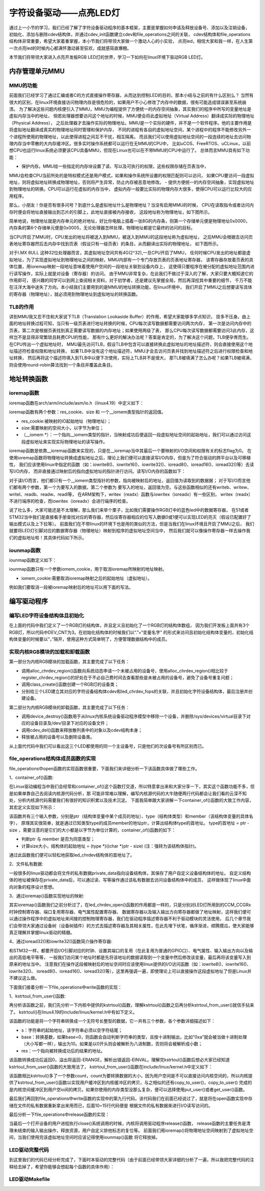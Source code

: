 .. vim: syntax=rst

字符设备驱动——点亮LED灯
------------------------------------

通过上一小节的学习，我们已经了解了字符设备驱动程序的基本框架，主要是掌握如何申请及释放设备号、添加以及注销设备，
初始化、添加与删除cdev结构体，并通过cdev_init函数建立cdev和file_operations之间的关联，
cdev结构体和file_operations结构体非常重要，希望大家着重掌握，本小节我们将带领大家做一个激动人心的小实验，
点亮led，相信大家和我一样，在人生第一次点亮led的时候内心都满怀激动甚至狂欢，成就感简直爆棚。

本节我们将带领大家进入点亮开发板RGB LED灯的世界，学习一下如何在linux环境下驱动RGB LED灯。

内存管理单元MMU
~~~~~~~~~

MMU的功能
^^^^^^^^^^^

前面我们已经学习了通过汇编或者C的方式直接操作寄存器，从而达到控制LED的目的，那本小结与之前的有什么区别么？
当然有很大的区别，在linux环境直接访问物理内存是很危险的，如果用户不小心修改了内存中的数据，很有可能造成错误甚至系统崩溃。
为了解决这些问题内核便引入了MMU，MMU为编程提供了方便统一的内存空间抽象，其实我们的程序中所写的变量地址是虚拟内存当中的地址，
倘若处理器想要访问这个地址的时候，MMU便会将此虚拟地址（Virtual Address）翻译成实际的物理地址（Physical Address），
之后处理器才去操作实际的物理地址。MMU是一个实际的硬件，并不是一个软件程序。他的主要作用是将虚拟地址翻译成真实的物理地址同时管理和保护内存，
不同的进程有各自的虚拟地址空间，某个进程中的程序不能修改另外一个进程所使用的物理地址，以此使得进程之间互不干扰，相互隔离。
而且我们可以使用虚拟地址空间的一段连续的地址去访问物理内存当中零散的大内存缓冲区。很多实时操作系统都可以运行在无MMU的CPU中，
比如uCOS、FreeRTOS、uCLinux，以前想CPU也运行linux系统必须要该CPU具备MMU，但现在Linux也可以在不带MMU的CPU中运行了。
总体而言MMU具有如下功能：

- 保护内存。MMU给一些指定的内存块设置了读、写以及可执行的权限，这些权限存储在页表当中，
MMU会检查CPU当前所处的是特权模式还是用户模式，如果和操作系统所设置的权限匹配则可以访问，
如果CPU要访问一段虚拟地址，则将虚拟地址转换成物理地址，否则将产生异常，防止内存被恶意地修改。
- 提供方便统一的内存空间抽象，实现虚拟地址到物理地址的转换。CPU可以运行在虚拟的内存当中，
虚拟内存一般要比实际的物理内存大很多，使得CPU可以运行比较大的应用程序。

那么，小朋友！你是否有很多问号？到底什么是虚拟地址什么是物理地址？当没有启用MMU的时候，
CPU在读取指令或者访问内存时便会将地址直接输出到芯片的引脚上，此地址直接被内存接收，
这段地址称为物理地址，如下图所示。

.. image:: ./media/MMU02.PNG
   :align: center
   :alt: 找不到图片03|

简单地说，物理地址就是内存单元的绝对地址，好比你电脑上插着一张8G的内存条，则第一个存储单元便是物理地址0x0000，
内存条的第6个存储单元便是0x0005，无论处理器怎样处理，物理地址都是它最终的访问的目标。

当CPU开启了MMU时，CPU发出的地址将被送入到MMU，被送入到MMU的这段地址称为虚拟地址，
之后MMU会根据去访问页表地址寄存器然后去内存中找到页表（假设只有一级页表）的条目，从而翻译出实际的物理地址，
如下图所示。

.. image:: ./media/MMU01.PNG
   :align: center
   :alt: 找不到图片03|

对于I.MX 6ULL 这种32位处理器而言，其虚拟地址空间共有4G(2^32),一旦CPU开启了MMU，
任何时候CPU发出的地址都是虚拟地址，为了实现虚拟地址到物理地址之间的映射，MMU内部有一个专门存放页表的页表地址寄存器，
该寄存器存放着页表的具体位置，用ioremap映射一段地址意味着使用户空间的一段地址关联到设备内存上，
这使得只要程序在被分配的虚拟地址范围内进行读写操作，实际上就是对设备（寄存器）的访问。 
由于MMU非常复杂，在此我们不做过于深入的了解，大家只要大概知道它的作用即可，
感兴趣的同学可以到网上查阅相关资料，对于初学者，还是建议先掌握全局，然后再深挖其中重要的细节，
千万不能在汪洋大海中迷失了方向。本小结我们主要用到的是MMU的地址转换功能，在linux环境中，
我们开启了MMU之后想要读写具体的寄存器（物理地址），就必须用到物理地址到虚拟地址的转换函数。

TLB的作用
^^^^^^^^^^^
讲到MMU我又忍不住和大家说下TLB（Translation Lookaside Buffer）的作用，希望大家能够多学点知识，
技多不压身。由上面的地址转换过程可知，当只有一级页表进行地址转换的时候，CPU每次读写数据都需要访问两次内存，
第一次是访问内存中的页表，第二次是根据页表找到真正需要读写数据的内存地址；如果使用两级了表，
那么CPU每次读写数据都需要访问3此内存，这样岂不是显得非常繁琐且耗费CPU的性能，
那有什么更好的解决办法呢？答案是肯定的，为了解决这个问题，TLB便孕育而生。在CPU传出一个虚拟地址时，
MMU最先访问TLB，假设TLB中包含可以直接转换此虚拟地址的地址描述符，则会直接使用这个地址描述符检查权限和地址转换，
如果TLB中没有这个地址描述符，MMU才会去访问页表并找到地址描述符之后进行权限检查和地址转换，
然后再将这个描述符填入到TLB中以便下次使用，实际上TLB并不是很大，
那TLB被填满了怎么办呢？如果TLB被填满，则会使用round-robin算法找到一个条目并覆盖此条目。


地址转换函数
~~~~~~~~~

ioremap函数
^^^^^^^^^^^
ioremap函数在arch/arm/include/asm/io.h（linux4.19）中定义如下：


.. code-block:: c 
    :linenos:

    void __iomem *ioremap(resource_size_t res_cookie, size_t size);
    #define ioremap ioremap

ioremap函数有两个参数：res_cookie、size 和 一个__iomem类型指针的返回值。

- res_cookie:被映射的IO起始地址（物理地址）；
- size:需要映射的空间大小，以字节为单位；
- （__iomem *）：一个指向__iomem类型的指针，当映射成功后便返回一段虚拟地址空间的起始地址，我们可以通过访问这段虚拟地址来实现实际物理地址的读写操作。

ioremap函数是依靠__ioremap函数来实现的，只是在__ioremap当中其最后一个要映射的I/O空间和权限有关的标志flag为0。
在使用ioremap函数将物理地址转换成虚拟地址之后，理论上我们便可以直接读写I/O内存，但是为了符合驱动的跨平台以及可移植性，
我们应该使用linux中指定的函数（如：iowrite8()、iowrite16()、iowrite32()、ioread8()、ioread16()、ioread32()等）去读写I/O内存，
而非直接通过映射后的指向虚拟地址的指针进行访问。读写I/O内存的函数如下：

.. code-block:: c 
    :caption: 读写I/O函数
    :linenos:
    
    unsigned int ioread8(void __iomem *addr)	//读取一个字节（8bit）
    unsigned int ioread16(void __iomem *addr)	//读取一个字（16bit）
    unsigned int ioread32(void __iomem *addr)	//读取一个双字（32bit）
         
    void iowrite8(u8 b, void __iomem *addr)		//写入一个字节（8bit）
    void iowrite16(u16 b, void __iomem *addr)	//写入一个字（16bit）
    void iowrite32(u32 b, void __iomem *addr)	//写入一个双字（32bit）


对于读I/O而言，他们都只有一个__iomem类型指针的参数，指向被映射后的地址，返回值为读取到的数据据；
对于写I/O而言他们都有两个参数，第一个为要写入的数据，第二个参数为
要写入的地址，返回值为空。与这些函数相似的还有writeb、writew、writel、readb、readw、readl等，
在ARM架构下，writex（readx）函数与iowritex（ioreadx）有一些区别，
writex（readx）不进行端序的检查，而iowritex（ioreadx）会进行端序的检查。

说了社么多，大家可能还是不太理解，那么我们来举个栗子，比如我们需要操作RGB灯中的蓝色led中的数据寄存器，
在51或者STM32当中我们是直接看手册查找对应的寄存器，然后往寄存器相应的位写入数据0或1便可以实现LED的亮灭（假设已配置好了输出模式以及上下拉等）。
前面我们在不带linux的环境下也是用的类似的方法，但是当我们在linux环境且开启了MMU之后，
我们就要将LED灯引脚对应的数据寄存器（物理地址）映射到程序的虚拟地址空间当中，
然后我们就可以像操作寄存器一样去操作我们的虚拟地址啦！其具体代码如下所示。

.. code-block:: c 
    :linenos:

    unsigned long pa_dr = 0x20A8000 + 0x00; //Address: Base address + 0h offset
    unsigned int __iomem *va_dr;	//定义一个__iomem类型的指针
    unsigned int val;
    
    va_dr = ioremap(pa_dr, 4);		//将va_dr指针指向映射后的虚拟地址起始处，这段地址大小为4个字节
    
    val = ioread32(va_dr);		//读取被映射后虚拟地址的的数据，此地址的数据是实际数据寄存器（物理地址）的数据
    val &= ~(0x01 << 19);		//将蓝色LED灯引脚对应的位清零
    iowrite32(val, va_dr);		//把修改后的值重新写入到被映射后的虚拟地址当中，实际是往寄存器中写入了数据

iounmap函数
^^^^^^^^^^^
iounmap函数定义如下：


.. code-block:: c 
    :linenos:

    void iounmap(volatile void __iomem *iomem_cookie);
    #define iounmap iounmap

iounmap函数只有一个参数iomem_cookie，用于取消ioremap所映射的地址映射。

- iomem_cookie:需要取消ioremap映射之后的起始地址（虚拟地址）。

例如我们要取消一段被ioremap映射后的地址可以用下面的写法。

.. code-block:: c 
    :linenos:

    iounmap(va_dr);				//释放掉ioremap映射之后的起始地址（虚拟地址）


编写驱动程序
~~~~~~~~~

编写LED字符设备结构体且初始化
^^^^^^^^^^^

.. code-block:: c 
    :caption: led字符设备结构体
    :linenos:

    struct led_chrdev {
    	struct cdev dev;	//描述一个字符设备的结构体
    	unsigned int __iomem *va_dr;	//数据寄存器虚拟地址指针
    	unsigned int __iomem *va_gdir;	//输入输出方向寄存器虚拟地址指针
    	unsigned int __iomem *va_iomuxc_mux;	//端口复用寄存器虚拟地址指针
    	unsigned int __iomem *va_ccm_ccgrx;	//时钟寄存器虚拟地址指针
    	unsigned int __iomem *va_iomux_pad;	//电气属性寄存器虚拟地址指针
	
    	unsigned long pa_dr;	//装载数据寄存器（物理地址）的变量
    	unsigned long pa_gdir;	//装载输出方向寄存器（物理地址）的变量
    	unsigned long pa_iomuxc_mux;	//装载端口复用寄存器（物理地址）的变量
    	unsigned long pa_ccm_ccgrx;	//装载时钟寄存器（物理地址）的变量
    	unsigned long pa_iomux_pad;	//装载电气属性寄存器（物理地址）的变量
	
    	unsigned int led_pin;	//LED的引脚
    	unsigned int clock_offset;	//时钟偏移地址（相对于CCM_CCGRx）
    };

    static struct led_chrdev led_cdev[DEV_CNT] = {
    	{.pa_dr = 0x0209C000,.pa_gdir = 0x0209C004,.pa_iomuxc_mux =
    	0x20E006C,.pa_ccm_ccgrx = 0x20C406C,.pa_iomux_pad =
    	0x20E02F8,.led_pin = 4,.clock_offset = 26},	//初始化红灯结构体成员变量
    	{.pa_dr = 0x20A8000,.pa_gdir = 0x20A8004,.pa_iomuxc_mux =
    	0x20E01E0,.pa_ccm_ccgrx = 0x20C4074,.pa_iomux_pad =
    	0x20E046C,.led_pin = 20,.clock_offset = 12},	//初始化绿灯结构体成员变量
    	{.pa_dr = 0x20A8000,.pa_gdir = 0x20A8004,.pa_iomuxc_mux =
    	0x20E01DC,.pa_ccm_ccgrx = 0x20C4074,.pa_iomux_pad =
    	0x20E0468,.led_pin = 19,.clock_offset = 12},	//初始化蓝灯结构体成员变量
    };

在上面的代码中我们定义了一个RGB灯的结构体，并且定义且初始化了一个RGB灯的结构体数组，
因为我们开发板上面共有3个RGB灯，所以代码中DEV_CNT为3。在初始化结构体的时候我们以“.”+“变量名字”
的形式来访问且初始化结构体变量的，初始化结构体变量的时候要以“，”隔开，使用这种方式简单明了，方便管理数据结构中的成员。


实现内核RGB模块的加载和卸载函数
^^^^^^^^^^^

.. code-block:: c 
    :caption: 内核RGB模块的加载和卸载函数
    :linenos:

    static __init int led_chrdev_init(void)
    {
    	int i = 0;
    	dev_t cur_dev;
    	
    	printk("led chrdev init\n");
    	
    	alloc_chrdev_region(&devno, 0, DEV_CNT, DEV_NAME);	//向动态申请一个设备号
    	
    	led_chrdev_class = class_create(THIS_MODULE, "led_chrdev");	//创建设备类
    	
    	for (; i < DEV_CNT; i++) {
    		cdev_init(&led_cdev[i].dev, &led_chrdev_fops);	//绑定led_cdev与led_chrdev_fops
    		led_cdev[i].dev.owner = THIS_MODULE;
    	
    		cur_dev = MKDEV(MAJOR(devno), MINOR(devno) + i);	//注册设备
    		cdev_add(&led_cdev[i].dev, cur_dev, 1);
    		device_create(led_chrdev_class, NULL, cur_dev, NULL,
    			      DEV_NAME "%d", i);	//创建设备
    	}
    	
    	return 0;
    }

    module_init(led_chrdev_init);	//模块加载
    
    static __exit void led_chrdev_exit(void)
    {
    	int i;
    	dev_t cur_dev;
    	
    	printk("led chrdev exit\n");
    	
    	for (i = 0; i < DEV_CNT; i++) {
    		cur_dev = MKDEV(MAJOR(devno), MINOR(devno) + i);	//计算出设备号
    		device_destroy(led_chrdev_class, cur_dev);	//删除设备
    		cdev_del(&led_cdev[i].dev);	//注销设备
    	}
    
    	unregister_chrdev_region(devno, DEV_CNT);	//释放被占用的设备号
    	class_destroy(led_chrdev_class);	//删除设备类
    }

    module_exit(led_chrdev_exit);	//模块卸载


第一部分为内核RGB模块的加载函数，其主要完成了以下任务：

- 调用alloc_chrdev_region()函数向系统动态申请一个未被占用的设备号，使用alloc_chrdev_region()相比较于register_chrdev_region()的好处在于不必自己费时间去查看那些是未被占用的设备号，避免了设备号重复问题；
- 调用class_create()函数创建一个RGB灯的设备类；
- 分别给三个LED建立其对应的字符设备结构体cdev和led_chrdev_fops的关联，并且初始化字符设备结构体，最后注册并创建设备。

第二部分为内核RGB模块的卸载函数，其主要完成了以下任务：

- 调用device_destroy()函数用于从linux内核系统设备驱动程序模型中移除一个设备，并删除/sys/devices/virtual目录下对应的设备目录及/dev/目录下对应的设备文件；
- 调用cdev_del()函数来释放散列表中的对象以及cdev结构本身；
- 释放被占用的设备号以及删除设备类。

从上面代代码中我们可以看出这三个LED都使用的同一个主设备号，只是他们的次设备号有所区别而已。

file_operations结构体成员函数的实现
^^^^^^^^^^^

.. code-block:: c 
    :caption: file_operations中open函数的实现
    :linenos:
    
	/* 打开RGB LED设备函数 */
    static int led_chrdev_open(struct inode *inode, struct file *filp)
    {
    	unsigned int val = 0;
    	/* 通过led_chrdev结构变量中dev成员的地址找到这个结构体变量的首地址 */
    	struct led_chrdev *led_cdev =
    	    (struct led_chrdev *)container_of(inode->i_cdev, struct led_chrdev,
    					      dev);	
    	filp->private_data = led_cdev;	//把文件的私有数据private_data指向设备结构体led_cdev
    	
    	printk("open\n");
    	/* 实现地址映射 */
    	led_cdev->va_dr = ioremap(led_cdev->pa_dr, 4);	//,数据寄存器映射，将led_cdev->va_dr指针指向映射后的虚拟地址起始处，这段地址大小为4个字节
    	led_cdev->va_gdir = ioremap(led_cdev->pa_gdir, 4);	//方向寄存器映射
    	led_cdev->va_iomuxc_mux = ioremap(led_cdev->pa_iomuxc_mux, 4);	//端口复用功能寄存器映射
    	led_cdev->va_ccm_ccgrx = ioremap(led_cdev->pa_ccm_ccgrx, 4);	//时钟控制寄存器映射
    	led_cdev->va_iomux_pad = ioremap(led_cdev->pa_iomux_pad, 4);	//电气属性配置寄存器映射
    	/* 配置寄存器 */
    	val = ioread32(led_cdev->va_ccm_ccgrx);	//间接读取寄存器中的数据
    	val &= ~(3 << led_cdev->clock_offset);
    	val |= (3 << led_cdev->clock_offset);	//置位对应的时钟位
    	iowrite32(val, led_cdev->va_ccm_ccgrx);	//重新将数据写入寄存器
    	
    	iowrite32(5, led_cdev->va_iomuxc_mux);	//复用位普通I/O口
    	
    	iowrite32(0x1F838, led_cdev->va_iomux_pad);
    	
    	val = ioread32(led_cdev->va_gdir);
    	val &= ~(1 << led_cdev->led_pin);
    	val |= (1 << led_cdev->led_pin);
    	iowrite32(val, led_cdev->va_gdir);	//配置位输出模式
    	
    	val = ioread32(led_cdev->va_dr);
    	val |= (0x01 << led_cdev->led_pin);
    	iowrite32(val, led_cdev->va_dr);	//输出高电平
    	
    	return 0;
    }

file_operations中open函数的实现函数很重要，下面我们来详细分析一下该函数具体做了哪些工作。

1、container_of()函数:

.. image:: ./media/container_of001.PNG
   :align: center
   :alt: 找不到图片03|

在Linux驱动编程当中我们会经常和container_of()这个函数打交道，所以特意拿出来和大家分享一下，其实这个函数功能不多，但是如果单靠自己去阅读内核源代码分析，那
可能非常难以理解，编写内核源代码的大牛随便两行代码都会让我们看的云深不知处，分析内核源代码需要我们有很好的知识积累以及技术沉淀。
下面我简单跟大家讲解一下container_of()函数的大致工作内容，其宏定义实现如下所示：

.. code-block:: c 
    :caption: container_of()函数
    :linenos:

    /**
     * container_of - cast a member of a structure out to the containing structure
     *
     * @ptr:        the pointer to the member.
     * @type:       the type of the container struct this is embedded in.
     * @member:     the name of the member within the struct.
     *
     */
    #define container_of(ptr, type, member) ({                      \
            const typeof( ((type *)0)->member ) *__mptr = (ptr);    \
            (type *)( (char *)__mptr - offsetof(type,member) );})


该函数共有三个输入参数，分别是ptr（结构体变量中某个成员的地址）、type（结构体类型）和member（该结构体变量的具体名字），
原理其实很简单，就是通过已知类型type的成员member的地址ptr，计算出结构体type的首地址。
type的首地址 = ptr - size ，需要注意的是它们的大小都是以字节为单位计算的，container_of()函数的如下：

- 判断ptr 与 member 是否为同意类型；
- 计算size大小，结构体的起始地址 = (type *)((char *)ptr - size)  (注：强转为该结构体指针)。

通过此函数我们便可以轻松地获取led_chrdev结构体的首地址了。

2、文件私有数据:

一般很多的linux驱动都会将文件的私有数据private_data指向设备结构体，其保存了用户自定义设备结构体的地址。
自定义结构体的地址被保存在private_data后，可以通过读、写等操作通过该私有数据去访问设备结构体中的成员，
这样做体现了linux中面向对象的程序设计思想。

3、通过ioremap()函数实现地址的映射:

其实ioremap()函数我们之前分析过了，在led_chrdev_open()函数的作用都是一样的，只是分别对LED灯所用到的CCM_CCGRx时钟控制寄存器、端口复用寄存器、电气属性配置寄存器、
数据寄存器以及输入输出方向寄存器都做了地址映射，这样我们便可以通过操作程序中的虚拟地址来间接的控制物理寄存器，我们在驱动程序描述寄存器不利于驱动模块的灵活使用，
后几个章节我们会带领大家通过设备树（设备树插件）的方式去描述寄存器及其相关属性，在此先埋下伏笔，循序渐进，顺腾摸瓜，使大家能够真正理解并掌握linux驱动的精髓。

4、通过ioread32()和iowrite32()函数简介操作寄存器:

和STM32一样，都要开启I/O引脚对应的时钟、设置其端口的复用（在此复用为普通的GPIO口）、电气属性、输入输出方向以及输出的高低电平等等，
一般我们访问某个地址时都是先将该地址的数据读取到一个变量中然后修改该变量，最后再将该变量写入到原来的地址当中。
注意我们在操作这段被映射后的地址空间时应该使用linux提供的I/O访问函数（如：iowrite8()、iowrite16()、iowrite32()、
ioread8()、ioread16()、ioread32()等），这里再强调一遍，即使理论上可以直接操作这段虚拟地址了但是Linux并不建议这么做。


下面我们接着分析一下file_operations中write函数的实现：

.. code-block:: c 
    :caption: file_operations中write函数的实现
    :linenos:
    
	/* 向RGB LED设备写入数据函数 */
    static ssize_t led_chrdev_write(struct file *filp, const char __user * buf,
    				size_t count, loff_t * ppos)
    {
    	unsigned long val = 0;
    	unsigned long ret = 0;
    	int tmp = count;
    	kstrtoul_from_user(buf, tmp, 10, &ret);	//将用户空间缓存区复制到内核空间
    	struct led_chrdev *led_cdev = (struct led_chrdev *)filp->private_data;	//将文件的私有数据地址赋给led_cdev结构体指针
    	val = ioread32(led_cdev->va_dr);	//间接读取数据寄存器中的数据
    	if (ret == 0)
    		val &= ~(0x01 << led_cdev->led_pin);	//点亮LED
    	else
    		val |= (0x01 << led_cdev->led_pin);	//熄灭LED
    	iowrite32(val, led_cdev->va_dr);	//将数据重新写入寄存器中
    	*ppos += tmp;
    	return tmp;
    }

1、kstrtoul_from_user()函数:

再分析该函数之前，我们先分析一下内核中提供的kstrtoul()函数，理解kstrtoul()函数之后再分析kstrtoul_from_user()就信手拈来了。
kstrtoul()在linux4.19的include/linux/kernel.h中有如下定义。

.. code-block:: c 
    :caption: kstrtoul()函数解析
    :linenos:

    /**
     * kstrtoul - convert a string to an unsigned long
     * @s: The start of the string. The string must be null-terminated, and may also
     *  include a single newline before its terminating null. The first character
     *  may also be a plus sign, but not a minus sign.
     * @base: The number base to use. The maximum supported base is 16. If base is
     *  given as 0, then the base of the string is automatically detected with the
     *  conventional semantics - If it begins with 0x the number will be parsed as a
     *  hexadecimal (case insensitive), if it otherwise begins with 0, it will be
     *  parsed as an octal number. Otherwise it will be parsed as a decimal.
     * @res: Where to write the result of the conversion on success.
     *
     * Returns 0 on success, -ERANGE on overflow and -EINVAL on parsing error.
     * Used as a replacement for the obsolete simple_strtoull. Return code must
     * be checked.
    */
    static inline int __must_check kstrtoul(const char *s, unsigned int base, unsigned long *res)
    {
    	/*
    	 * We want to shortcut function call, but
    	 * __builtin_types_compatible_p(unsigned long, unsigned long long) = 0.
    	 */
    	if (sizeof(unsigned long) == sizeof(unsigned long long) &&
    	    __alignof__(unsigned long) == __alignof__(unsigned long long))
    		return kstrtoull(s, base, (unsigned long long *)res);
    	else
    		return _kstrtoul(s, base, res);
    }

该函数的功能是将一个字符串转换成一个无符号长整型的数据，它一共有三个参数，各个参数详细描述如下：

- s：字符串的起始地址，该字符串必须以空字符结尾；
- base：转换基数，如果base=0，则函数会自动判断字符串的类型，且按十进制输出，比如“0xa”就会被当做十进制处理（大小写都一样），输出为10。如果是以0开头则会被解析为八进制数，否则将会被解析成小数；
- res：一个指向被转换成功后的结果的地址。

该函数转换成功后返回0，溢出将返回-ERANGE，解析出错返回-EINVAL。理解完kstrtoul()函数后想必大家已经知道kstrtoul_from_user()函数的大致用法了，
kstrtoul_from_user()函数在include/linux/kernel.h中定义如下：

.. code-block:: c 
    :caption: kstrtoul_from_user()函数
    :linenos:

    int __must_check kstrtoul_from_user(const char __user *s, size_t count, unsigned int base, unsigned long *res);

该函数相比kstrtoul()多了一个参数count，count为要转换数据的大小，因为用户空间是不可以直接访问内核空间的，所以内核提供了kstrtoul_from_user()函数以实现用户缓冲区到内核缓冲区的拷贝，与之相似的还有copy_to_user()，copy_to_user()
完成的是内核空间缓冲区到用户空io间的拷贝。如果你使用的内存类型没那么复杂，便可以选择使用put_user()或者get_user()函数。

最后我们再回到file_operations中write函数的实现中的第九行代码，该代码我们在前面已经说过了，就是将在open函数实现中存储在文件的私有数据重新拿出来用而已，后面10~15行代码便是
根据文件的私有数据来进行I/O读写访问的。


最后分析一下file_operations中release函数的实现：

.. code-block:: c 
    :caption: file_operations中release函数的实现
    :linenos:

    static int led_chrdev_release(struct inode *inode, struct file *filp)
    {
    	struct led_chrdev *led_cdev = 
			(struct led_chrdev *)container_of(inode->i_cdev, struct led_chrdev, dev);	//将文件的私有数据地址赋给led_cdev结构体指针
    	/* 释放ioremap后的虚拟地址空间 */
    	iounmap(led_cdev->va_dr);	//释放数据寄存器虚拟地址
    	iounmap(led_cdev->va_gdir);	//释放输入输出方向寄存器虚拟地址
    	iounmap(led_cdev->va_iomuxc_mux);	//释放I/O复用寄存器虚拟地址
    	iounmap(led_cdev->va_ccm_ccgrx);	//释放时钟控制寄存器虚拟地址
    	iounmap(led_cdev->va_iomux_pad);	//释放端口电气属性寄存器虚拟地址
    	return 0;
    }

当最后一个打开设备的用户进程执行close()系统调用的时候，内核将调用驱动程序release()函数，
release函数的主要任务是清理未结束的输入输出操作，释放资源，用户自定义排他标志的复位等。
前面我们用ioremap()将物理地址空间映射到了虚拟地址空间，当我们使用完该虚拟地址空间时应该记得使用iounmap()函数
将它释放掉。

LED驱动完整代码
^^^^^^^^^^^

到这里我们的代码已经分析完成了，下面时本驱动的完整代码（由于前面已经带领大家详细的分析了一遍，所以我把完整代码的注释给去掉了，希望你能够会想起每个函数的具体作用）：

.. code-block:: c 
    :caption: 完整代码
    :linenos:

    #include <linux/init.h>
    #include <linux/module.h>
    #include <linux/cdev.h>
    #include <linux/fs.h>
    #include <linux/uaccess.h>
    #include <linux/io.h>
    
    #define DEV_NAME            "led_chrdev"
    #define DEV_CNT                 (3)
    
    static dev_t devno;
    struct class *led_chrdev_class;
    
    struct led_chrdev {
    	struct cdev dev;
    	unsigned int __iomem *va_dr;
    	unsigned int __iomem *va_gdir;
    	unsigned int __iomem *va_iomuxc_mux;
    	unsigned int __iomem *va_ccm_ccgrx;
    	unsigned int __iomem *va_iomux_pad;
    
    	unsigned long pa_dr;
    	unsigned long pa_gdir;
    	unsigned long pa_iomuxc_mux;
    	unsigned long pa_ccm_ccgrx;
    	unsigned long pa_iomux_pad;
    
    	unsigned int led_pin;
    	unsigned int clock_offset;
    };
    
    static int led_chrdev_open(struct inode *inode, struct file *filp)
    {

    	unsigned int val = 0;
    	struct led_chrdev *led_cdev =
    	    (struct led_chrdev *)container_of(inode->i_cdev, struct led_chrdev,
    					      dev);
    	filp->private_data =
    	    container_of(inode->i_cdev, struct led_chrdev, dev);
    
    	printk("open\n");
    
    	led_cdev->va_dr = ioremap(led_cdev->pa_dr, 4);			/*  */  
    	led_cdev->va_gdir = ioremap(led_cdev->pa_gdir, 4);
    	led_cdev->va_iomuxc_mux = ioremap(led_cdev->pa_iomuxc_mux, 4);
    	led_cdev->va_ccm_ccgrx = ioremap(led_cdev->pa_ccm_ccgrx, 4);
    	led_cdev->va_iomux_pad = ioremap(led_cdev->pa_iomux_pad, 4);
    
    	val = ioread32(led_cdev->va_ccm_ccgrx);
    	val &= ~(3 << led_cdev->clock_offset);
    	val |= (3 << led_cdev->clock_offset);
    
    	iowrite32(val, led_cdev->va_ccm_ccgrx);
    	iowrite32(5, led_cdev->va_iomuxc_mux);
    	iowrite32(0x1F838, led_cdev->va_iomux_pad);
    
    	val = ioread32(led_cdev->va_gdir);
    	val &= ~(1 << led_cdev->led_pin);
    	val |= (1 << led_cdev->led_pin);

    	iowrite32(val, led_cdev->va_gdir);
    
    	val = ioread32(led_cdev->va_dr);
    	val |= (0x01 << led_cdev->led_pin);
    	iowrite32(val, led_cdev->va_dr);
    
    	return 0;
    }
    
    
    static int led_chrdev_release(struct inode *inode, struct file *filp)
    {
    	struct led_chrdev *led_cdev =
    	    (struct led_chrdev *)container_of(inode->i_cdev, struct led_chrdev,
    					      dev);
    	iounmap(led_cdev->va_dr);
    	iounmap(led_cdev->va_gdir);
    	iounmap(led_cdev->va_iomuxc_mux);
    	iounmap(led_cdev->va_ccm_ccgrx);
    	iounmap(led_cdev->va_iomux_pad);
    	return 0
    }
    
    static ssize_t led_chrdev_write(struct file *filp, const char __user * buf,
    				size_t count, loff_t * ppos)
    {
    	unsigned long val = 0;
    	unsigned long ret = 0;
    
    	int tmp = count;
    
    	kstrtoul_from_user(buf, tmp, 10, &ret);
    	struct led_chrdev *led_cdev = (struct led_chrdev *)filp->private_data;
    
    	val = ioread32(led_cdev->va_dr);
    	if (ret == 0)
    		val &= ~(0x01 << led_cdev->led_pin);
    	else
    		val |= (0x01 << led_cdev->led_pin);
    
    	iowrite32(val, led_cdev->va_dr);
    	*ppos += tmp;
    	return tmp;
    }
    
    static struct file_operations led_chrdev_fops = {
    	.owner = THIS_MODULE,
    	.open = led_chrdev_open,
    	.release = led_chrdev_release,
    	.write = led_chrdev_write,
    };
    
    static struct led_chrdev led_cdev[DEV_CNT] = {
    	{.pa_dr = 0x0209C000,.pa_gdir = 0x0209C004,.pa_iomuxc_mux =
    	 0x20E006C,.pa_ccm_ccgrx = 0x20C406C,.pa_iomux_pad =
    	 0x20E02F8,.led_pin = 4,.clock_offset = 26},
    	{.pa_dr = 0x20A8000,.pa_gdir = 0x20A8004,.pa_iomuxc_mux =
    	 0x20E01E0,.pa_ccm_ccgrx = 0x20C4074,.pa_iomux_pad =
    	 0x20E046C,.led_pin = 20,.clock_offset = 12},
    	{.pa_dr = 0x20A8000,.pa_gdir = 0x20A8004,.pa_iomuxc_mux =
    	 0x20E01DC,.pa_ccm_ccgrx = 0x20C4074,.pa_iomux_pad =
    	 0x20E0468,.led_pin = 19,.clock_offset = 12},
    };
    
    static __init int led_chrdev_init(void)
    {
    	int i = 0;
    	dev_t cur_dev;
    	printk("led chrdev init\n");
    
    	alloc_chrdev_region(&devno, 0, DEV_CNT, DEV_NAME);
    
    	led_chrdev_class = class_create(THIS_MODULE, "led_chrdev");
    
    	for (; i < DEV_CNT; i++) {
    
    		cdev_init(&led_cdev[i].dev, &led_chrdev_fops);
    
    		led_cdev[i].dev.owner = THIS_MODULE;
    
    		cur_dev = MKDEV(MAJOR(devno), MINOR(devno) + i);
    
    		cdev_add(&led_cdev[i].dev, cur_dev, 1);
    
    		device_create(led_chrdev_class, NULL, cur_dev, NULL,
    			      DEV_NAME "%d", i);
    	}
    
    	return 0;
    }
    
    module_init(led_chrdev_init);
    
    static __exit void led_chrdev_exit(void)
    {
    	int i;
    	dev_t cur_dev;
    	printk("led chrdev exit\n");
    
    	for (i = 0; i < DEV_CNT; i++) {
    
    		cur_dev = MKDEV(MAJOR(devno), MINOR(devno) + i);
    
    		device_destroy(led_chrdev_class, cur_dev);
    
    		cdev_del(&led_cdev[i].dev);
    
    	}
    	unregister_chrdev_region(devno, DEV_CNT);
    	class_destroy(led_chrdev_class);
    }
    
    module_exit(led_chrdev_exit);
    
    MODULE_AUTHOR("embedfire");
    MODULE_LICENSE("GPL");



LED驱动Makefile
^^^^^^^^^^^

.. code-block:: makefile
    :caption: LED驱动Makefile
    :linenos:

    obj-m := led_cdev.o
    
    NATIVE ?= true
    
    ifeq ($(NATIVE), false)
    	KERNEL_DIR = /home/book/embedfire/imx6ull/linuxcore/ebf-buster-linux-master
    else
    	KERNEL_DIR = /lib/modules/$(shell uname -r)/build
    endif
    
    all:modules
    modules clean:
    	$(MAKE) -C $(KERNEL_DIR) M=$(shell pwd) $@

